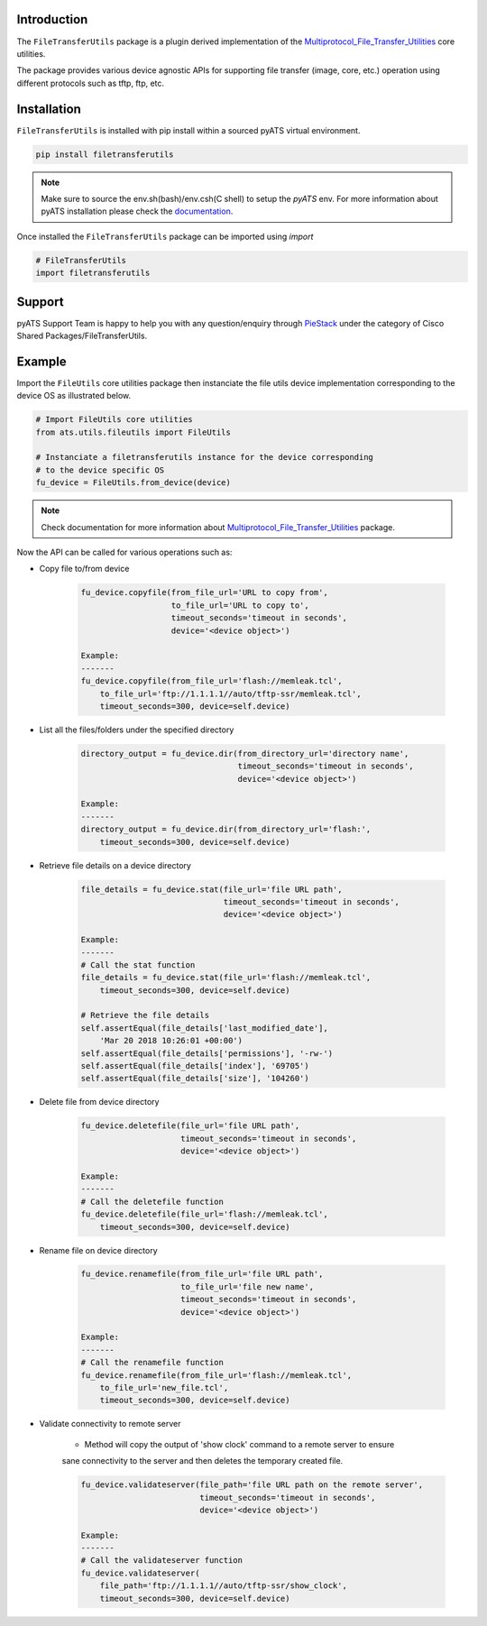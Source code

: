 Introduction
============

The ``FileTransferUtils`` package is a plugin derived implementation of the Multiprotocol_File_Transfer_Utilities_ core utilities.

The package provides various device agnostic APIs for supporting file transfer
(image, core, etc.) operation using different protocols such as tftp, ftp, etc.

.. _package_installation:


Installation
============

``FileTransferUtils`` is installed with pip install within a sourced pyATS virtual environment.

.. code-block:: bash

    pip install filetransferutils

.. note::

    Make sure to source the env.sh(bash)/env.csh(C shell) to setup the `pyATS` env.
    For more information about pyATS installation please check the documentation_.

Once installed the ``FileTransferUtils`` package can be imported using `import` 

.. code-block:: python

    # FileTransferUtils
    import filetransferutils


Support 
=======

pyATS Support Team is happy to help you with any question/enquiry through PieStack_ under the category of Cisco Shared Packages/FileTransferUtils. 

.. _PieStack: http://piestack.cisco.com


Example 
=======

Import the ``FileUtils`` core utilities package then instanciate the file utils
device implementation corresponding to the device OS as illustrated below. 

.. code-block:: python

    # Import FileUtils core utilities
    from ats.utils.fileutils import FileUtils

    # Instanciate a filetransferutils instance for the device corresponding
    # to the device specific OS
    fu_device = FileUtils.from_device(device)

.. note::

    Check documentation for more information about Multiprotocol_File_Transfer_Utilities_ package.

Now the API can be called for various operations such as: 

* Copy file to/from device

    .. code-block:: python

        fu_device.copyfile(from_file_url='URL to copy from',
                           to_file_url='URL to copy to',
                           timeout_seconds='timeout in seconds',
                           device='<device object>')

        Example:
        -------
        fu_device.copyfile(from_file_url='flash://memleak.tcl',
            to_file_url='ftp://1.1.1.1//auto/tftp-ssr/memleak.tcl',
            timeout_seconds=300, device=self.device)

* List all the files/folders under the specified directory

    .. code-block:: python

        directory_output = fu_device.dir(from_directory_url='directory name',
                                         timeout_seconds='timeout in seconds',
                                         device='<device object>')

        Example:
        -------
        directory_output = fu_device.dir(from_directory_url='flash:',
            timeout_seconds=300, device=self.device)

* Retrieve file details on a device directory

    .. code-block:: python

        file_details = fu_device.stat(file_url='file URL path',
                                      timeout_seconds='timeout in seconds',
                                      device='<device object>')

        Example:
        -------
        # Call the stat function
        file_details = fu_device.stat(file_url='flash://memleak.tcl',
            timeout_seconds=300, device=self.device)

        # Retrieve the file details
        self.assertEqual(file_details['last_modified_date'],
            'Mar 20 2018 10:26:01 +00:00')
        self.assertEqual(file_details['permissions'], '-rw-')
        self.assertEqual(file_details['index'], '69705')
        self.assertEqual(file_details['size'], '104260')


* Delete file from device directory

    .. code-block:: python

        fu_device.deletefile(file_url='file URL path',
                             timeout_seconds='timeout in seconds',
                             device='<device object>')

        Example:
        -------
        # Call the deletefile function
        fu_device.deletefile(file_url='flash://memleak.tcl',
            timeout_seconds=300, device=self.device)

* Rename file on device directory

    .. code-block:: python

        fu_device.renamefile(from_file_url='file URL path',
                             to_file_url='file new name',
                             timeout_seconds='timeout in seconds',
                             device='<device object>')

        Example:
        -------
        # Call the renamefile function
        fu_device.renamefile(from_file_url='flash://memleak.tcl',
            to_file_url='new_file.tcl',
            timeout_seconds=300, device=self.device)

* Validate connectivity to remote server

    * Method will copy the output of 'show clock' command to a remote server to ensure
    sane connectivity to the server and then deletes the temporary created file.

    .. code-block:: python

        fu_device.validateserver(file_path='file URL path on the remote server',
                                 timeout_seconds='timeout in seconds',
                                 device='<device object>')

        Example:
        -------
        # Call the validateserver function
        fu_device.validateserver(
            file_path='ftp://1.1.1.1//auto/tftp-ssr/show_clock',
            timeout_seconds=300, device=self.device)


.. _Multiprotocol_File_Transfer_Utilities: http://wwwin-pyats.cisco.com/documentation/html/utilities/file_transfer_utilities.html
.. _documentation: http://wwwin-pyats.cisco.com/documentation/html/install/install.html
